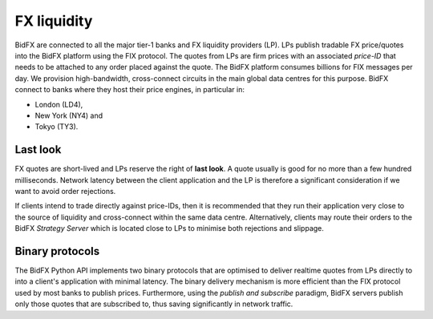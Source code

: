 ************
FX liquidity
************

BidFX are connected to all the major tier-1 banks and FX liquidity providers (LP).
LPs publish tradable FX price/quotes into the BidFX platform using the FIX protocol.
The quotes from LPs are firm prices with an associated *price-ID* that needs
to be attached to any order placed against the quote.
The BidFX platform consumes billions for FIX messages per day.
We provision high-bandwidth, cross-connect circuits in the main global data centres for this purpose.
BidFX connect to banks where they host their price engines, in particular in:

- London (LD4),
- New York (NY4) and
- Tokyo (TY3).


Last look
=========

FX quotes are short-lived and LPs reserve the right of **last look**.
A quote usually is good for no more than a few hundred milliseconds.
Network latency between the client application and the LP is therefore
a significant consideration if we want to avoid order rejections.

If clients intend to trade directly against price-IDs, then it is recommended
that they run their application very close to the source of liquidity
and cross-connect within the same data centre.
Alternatively, clients may route their orders to the BidFX *Strategy Server*
which is located close to LPs to minimise both rejections and slippage.


Binary protocols
================

The BidFX Python API implements two binary protocols that are optimised
to deliver realtime quotes from LPs directly to into a client's application with minimal latency.
The binary delivery mechanism is more efficient than the FIX protocol used by most banks to publish prices.
Furthermore, using the *publish and subscribe* paradigm, BidFX servers
publish only those quotes that are subscribed to, thus saving significantly in network traffic.
